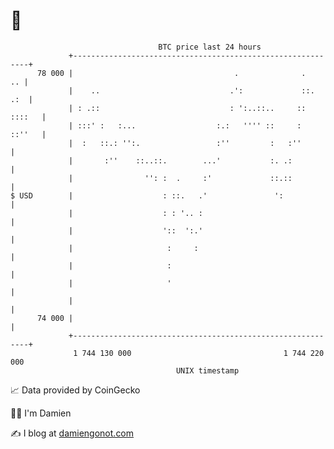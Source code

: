 * 👋

#+begin_example
                                    BTC price last 24 hours                    
                +------------------------------------------------------------+ 
         78 000 |                                    .              .     .. | 
                |    ..                             .':             ::.  .:  | 
                | : .::                             : ':..::..     :: ::::   | 
                | :::' :   :...                  :.:   '''' ::     :  ::''   | 
                |  :   ::.: '':.                 :''         :   :''         | 
                |       :''    ::..::.        ...'           :. .:           | 
                |                '': :  .     :'             ::.::           | 
   $ USD        |                    : ::.   .'               ':             | 
                |                    : : '.. :                               | 
                |                    '::  ':.'                               | 
                |                     :     :                                | 
                |                     :                                      | 
                |                     '                                      | 
                |                                                            | 
         74 000 |                                                            | 
                +------------------------------------------------------------+ 
                 1 744 130 000                                  1 744 220 000  
                                        UNIX timestamp                         
#+end_example
📈 Data provided by CoinGecko

🧑‍💻 I'm Damien

✍️ I blog at [[https://www.damiengonot.com][damiengonot.com]]
